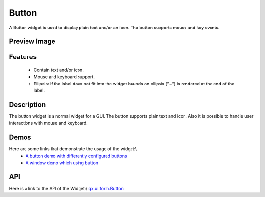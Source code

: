 Button
******
A Button widget is used to display plain text and/or an icon. The button supports mouse and key events. 

Preview Image
-------------
|Button widget|

.. |Button widget| image:: /pages/widget/button.png

Features
--------
  * Contain text and/or icon.
  * Mouse and keyboard support.
  * Ellipsis: If the label does not fit into the widget bounds an ellipsis (”...”) is rendered at the end of the label.

Description
-----------
The button widget is a normal widget for a GUI. The button supports plain text and icon. Also it is possible to handle user interactions with mouse and keyboard.

Demos
-----
Here are some links that demonstrate the usage of the widget:\\
  * `A button demo with differently configured buttons <http://demo.qooxdoo.org/1.2.x/demobrowser/#widget-Button.html>`_
  * `A window demo which using button <http://demo.qooxdoo.org/1.2.x/demobrowser/#widget-Window.html>`_

API
---
Here is a link to the API of the Widget:\\
`qx.ui.form.Button <http://demo.qooxdoo.org/1.2.x/apiviewer/index.html#qx.ui.form.Button>`_

